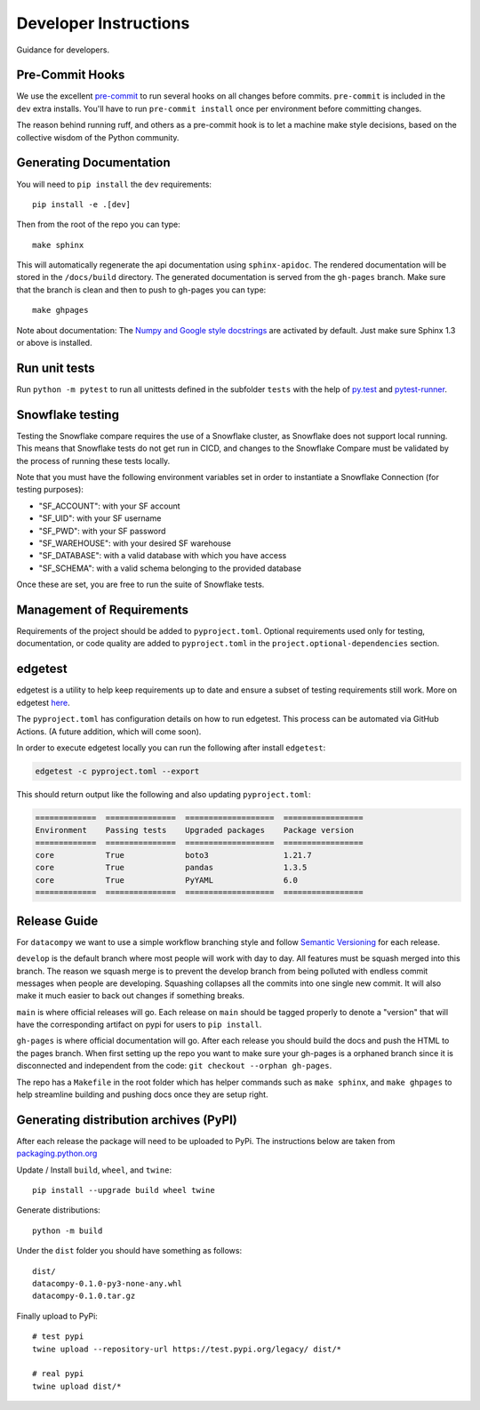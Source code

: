 Developer Instructions
======================

Guidance for developers.

Pre-Commit Hooks
----------------

We use the excellent `pre-commit <https://pre-commit.com/>`_ to run several hooks on all changes before commits.
``pre-commit`` is included in the ``dev`` extra installs. You'll have to run ``pre-commit install`` once per environment
before committing changes.

The reason behind running ruff, and others as a pre-commit hook is to let a machine make style decisions, based
on the collective wisdom of the Python community.

Generating Documentation
------------------------

You will need to ``pip install`` the ``dev`` requirements::

    pip install -e .[dev]

Then from the root of the repo you can type::

    make sphinx

This will automatically regenerate the api documentation using ``sphinx-apidoc``. The rendered documentation will be
stored in the ``/docs/build`` directory. The generated documentation is served from the ``gh-pages`` branch. Make sure
that the branch is clean and then to push to gh-pages you can type::

    make ghpages

Note about documentation: The `Numpy and Google style docstrings
<http://sphinx-doc.org/latest/ext/napoleon.html>`_ are activated by default.
Just make sure Sphinx 1.3 or above is installed.


Run unit tests
--------------

Run ``python -m pytest`` to run all unittests defined in the subfolder
``tests`` with the help of `py.test <http://pytest.org/>`_ and
`pytest-runner <https://pypi.python.org/pypi/pytest-runner>`_.


Snowflake testing
-----------------
Testing the Snowflake compare requires the use of a Snowflake cluster, as Snowflake does not support local running.
This means that Snowflake tests do not get run in CICD, and changes to the Snowflake Compare must be validated by
the process of running these tests locally.

Note that you must have the following environment variables set in order to instantiate a Snowflake Connection (for testing purposes):

- "SF_ACCOUNT": with your SF account
- "SF_UID": with your SF username
- "SF_PWD": with your SF password
- "SF_WAREHOUSE": with your desired SF warehouse
- "SF_DATABASE": with a valid database with which you have access
- "SF_SCHEMA": with a valid schema belonging to the provided database

Once these are set, you are free to run the suite of Snowflake tests.


Management of Requirements
--------------------------

Requirements of the project should be added to ``pyproject.toml``.  Optional requirements used only for testing,
documentation, or code quality are added to ``pyproject.toml`` in the ``project.optional-dependencies`` section.



edgetest
--------

edgetest is a utility to help keep requirements up to date and ensure a subset of testing requirements still work.
More on edgetest `here <https://github.com/capitalone/edgetest>`_.

The ``pyproject.toml`` has configuration details on how to run edgetest. This process can be automated via GitHub Actions.
(A future addition, which will come soon).

In order to execute edgetest locally you can run the following after install ``edgetest``:

.. code-block:: bash

    edgetest -c pyproject.toml --export

This should return output like the following and also updating ``pyproject.toml``:

.. code-block:: bash

    =============  ===============  ===================  =================
    Environment    Passing tests    Upgraded packages    Package version
    =============  ===============  ===================  =================
    core           True             boto3                1.21.7
    core           True             pandas               1.3.5
    core           True             PyYAML               6.0
    =============  ===============  ===================  =================




Release Guide
-------------

For ``datacompy`` we want to use a simple workflow branching style and follow
`Semantic Versioning <https://semver.org/>`_ for each release.

``develop`` is the default branch where most people will work with day to day. All features must be squash merged into
this branch. The reason we squash merge is to prevent the develop branch from being polluted with endless commit messages
when people are developing. Squashing collapses all the commits into one single new commit. It will also make it much easier to
back out changes if something breaks.

``main`` is where official releases will go. Each release on ``main`` should be tagged properly to denote a "version"
that will have the corresponding artifact on pypi for users to ``pip install``.

``gh-pages`` is where official documentation will go. After each release you should build the docs and push the HTML to
the pages branch. When first setting up the repo you want to make sure your gh-pages is a orphaned branch since it is
disconnected and independent from the code: ``git checkout --orphan gh-pages``.

The repo has a ``Makefile`` in the root folder which has helper commands such as ``make sphinx``, and
``make ghpages`` to help streamline building and pushing docs once they are setup right.


Generating distribution archives (PyPI)
---------------------------------------

After each release the package will need to be uploaded to PyPi. The instructions below are taken
from `packaging.python.org <https://packaging.python.org/tutorials/packaging-projects/#generating-distribution-archives>`_

Update / Install ``build``, ``wheel``, and ``twine``::

    pip install --upgrade build wheel twine

Generate distributions::

    python -m build

Under the ``dist`` folder you should have something as follows::

    dist/
    datacompy-0.1.0-py3-none-any.whl
    datacompy-0.1.0.tar.gz


Finally upload to PyPi::

    # test pypi
    twine upload --repository-url https://test.pypi.org/legacy/ dist/*

    # real pypi
    twine upload dist/*
